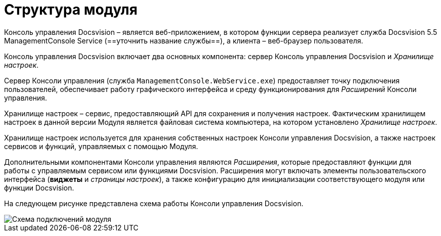 = Структура модуля

Консоль управления Docsvision – является веб-приложением, в котором функции сервера реализует служба Docsvision 5.5 ManagementConsole Service (==уточнить название службы==), а клиента – веб-браузер пользователя.

Консоль управления Docsvision включает два основных компонента: сервер Консоль управления Docsvision и _Хранилище настроек_.

Сервер Консоли управления (служба `ManagementConsole.WebService.exe`) предоставляет точку подключения пользователей, обеспечивает работу графического интерфейса и среду функционирования для _Расширений_ Консоли управления.

Хранилище настроек – сервис, предоставляющий API для сохранения и получения настроек. Фактическим хранилищем настроек в данной версии Модуля является файловая система компьютера, на котором установлено _Хранилище настроек_.

Хранилище настроек используется для хранения собственных настроек Консоли управления Docsvision, а также настроек сервисов и функций, управляемых с помощью Модуля.

Дополнительными компонентами Консоли управления являются _Расширения_, которые предоставляют функции для работы с управляемым сервисом или функциями Docsvision. Расширения могут включать элементы пользовательского интерфейса (*виджеты* и _страницы настроек_), а также конфигурацию для инициализации соответствующего модуля или функции Docsvision.

На следующем рисунке представлена схема работы Консоли управления Docsvision.

image::connectionSchema.png[Схема подключений модуля]